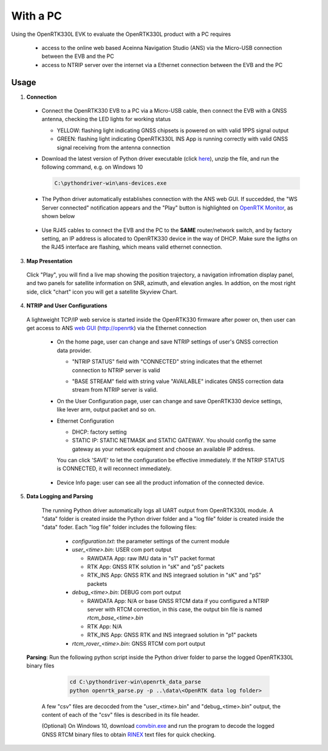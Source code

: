 With a PC
===========

Using the OpenRTK330L EVK to evaluate the OpenRTK330L product with a PC requires 

 * access to the online web based Aceinna Navigation Studio (ANS) via the Micro-USB connection between the EVB and the PC
 * access to NTRIP server over the internet via a Ethernet connection between the EVB and the PC

Usage
~~~~~~~~~~~~~

1. **Connection**
  - Connect the OpenRTK330 EVB to a PC via a Micro-USB cable, then connect the EVB with a GNSS antenna, checking the LED lights for working status

    - YELLOW: flashing light indicating GNSS chipsets is powered on with valid 1PPS signal output
    - GREEN: flashing light indicating OpenRTK330L INS App is running correctly with valid GNSS signal receiving from the antenna connection

  - Download the latest version of Python driver executable (click `here <https://github.com/Aceinna/python-openimu/releases>`_), unzip the file, and run the following command, e.g. on Windows 10

    .. code-block:: bash

          C:\pythondriver-win\ans-devices.exe

  .. - If you prefer building from source, go to Aceinna's github page and clone the repo `python-openimu <https://github.com/Aceinna/python-openimu>`_, and checkout the "master" branch. Run the OpenRTK Python driver with the following commands:

     ..     .. code-block:: python

       ..       cd .\python-openimu
         ..     pip install -r requirements.txt
           ..   python main.py

  - The Python driver automatically establishes connection with the ANS web GUI. If succedded, the "WS Server connected" notification appears and the "Play" button is highlighted on `OpenRTK Monitor <https://developers.aceinna.com/devices/rtk>`_, as shown below

     .. image:: ../media/web_gui_connect.png
       :align: center

  - Use RJ45 cables to connect the EVB and the PC to the **SAME** router/network switch, and by factory setting, an IP address is allocated to OpenRTK330 device in the way of DHCP. Make sure the ligths on the RJ45 interface are flashing, which means valid ethernet connection. 

3. **Map Presentation**

  Click "Play", you will find a live map showing the position trajectory, a navigation infromation display panel, and two panels for satellite information on SNR, azimuth, and elevation angles. In addtion, on the most right side, click "chart" icon you will get a satellite Skyview Chart.

    .. image:: ../media/web_gui_play.png
      :align: center
      :scale: 50%


4. **NTRIP and User Configurations**

  A lightweight TCP/IP web service is started inside the OpenRTK330 firmware after power on, then user can get access to ANS `web GUI <http://openrtk>`_ (http://openrtk) via the Ethernet connection

    .. manually setup a STATIC IP (ip = 192.168.137.110, netmask =  255.255.255.0, gateway = 192.168.137.1).

            **Generate API**. If you do not have the API key, you need `generate API
         ``key <https://openrtk.readthedocs.io/en/latest/Network/getapikey.html>`__  
         to use Aceinna RTK network and set the number of allowed devices.

         .. image:: ../media/signup.png
            :align: center
            :scale: 50%

    - On the home page, user can change and save NTRIP settings of user's GNSS correction data provider. 

      - "NTRIP STATUS" field with "CONNECTED" string indicates that the ethernet connection to NTRIP server is valid 
      - "BASE STREAM" field with string value "AVAILABLE" indicates GNSS correction data stream from NTRIP server is valid. 

        .. image:: ../media/ntrip_config.png
             :align: center
             :scale: 50%
 

    - On the User Configuration page, user can change and save OpenRTK330 device settings, like lever arm, output packet and so on.

    .. image:: ../media/usercfg.png
       :align: center
       :scale: 50%

    - Ethernet Configuration

      - DHCP: factory setting 
      - STATIC IP: STATIC NETMASK and STATIC GATEWAY. You should config the same gateway as your network equipment and choose an available IP address.

      You can click 'SAVE' to let the configuration be effective immediately. If the NTRIP STATUS is CONNECTED, it will reconnect immediately.

        .. image:: ../media/ethcfg.png
          :align: center
          :scale: 50%

    - Device Info page: user can see all the product infomation of the connected device.

      .. image:: ../media/deviceinfo.png
         :align: center
         :scale: 50%

5. **Data Logging and Parsing**

  The running Python driver automatically logs all UART output from OpenRTK330L module. A "data" folder is created inside the Python driver folder and a "log file" folder is created inside the "data" foder. Each "log file" folder includes the following files:

    - *configuration.txt*: the parameter settings of the current module

    - *user_<time>.bin*: USER com port output
      
      - RAWDATA App: raw IMU data in "s1" packet format
      - RTK App: GNSS RTK solution in "sK" and "pS" packets
      - RTK_INS App: GNSS RTK and INS integraed solution in "sK" and "pS" packets
    - *debug_<time>.bin*: DEBUG com port output

      - RAWDATA App: N/A or base GNSS RTCM data if you configured a NTRIP server with RTCM correction, in this case, the output bin file is named *rtcm_base_<time>.bin* 
      - RTK App: N/A
      - RTK_INS App: GNSS RTK and INS integraed solution in "p1" packets
    - *rtcm_rover_<time>.bin*: GNSS RTCM com port output 


 **Parsing**: Run the following python script inside the Python driver folder to parse the logged OpenRTK330L binary files

     .. code-block:: python

          cd C:\pythondriver-win\openrtk_data_parse
          python openrtk_parse.py -p ..\data\<OpenRTK data log folder>

    A few "csv" files are decocded from the "user_<time>.bin" and "debug_<time>.bin" output, the content of each of the "csv" files is described in its file header. 

    (Optional) On Windows 10, download `convbin.exe <https://virtualmachinesdiag817.blob.core.windows.net/tools/convbin.exe>`_ and run the program to decode the logged GNSS RTCM binary files to obtain `RINEX <https://www.igscb.org/wg/rinex/>`_ text files for quick checking.
